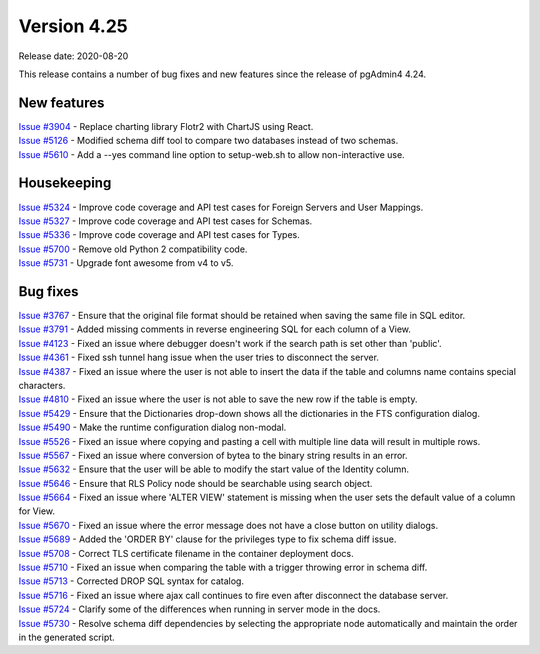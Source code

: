 ************
Version 4.25
************

Release date: 2020-08-20

This release contains a number of bug fixes and new features since the release of pgAdmin4 4.24.

New features
************

| `Issue #3904 <https://redmine.postgresql.org/issues/3904>`_ -  Replace charting library Flotr2 with ChartJS using React.
| `Issue #5126 <https://redmine.postgresql.org/issues/5126>`_ -  Modified schema diff tool to compare two databases instead of two schemas.
| `Issue #5610 <https://redmine.postgresql.org/issues/5610>`_ -  Add a --yes command line option to setup-web.sh to allow non-interactive use.

Housekeeping
************

| `Issue #5324 <https://redmine.postgresql.org/issues/5324>`_ -  Improve code coverage and API test cases for Foreign Servers and User Mappings.
| `Issue #5327 <https://redmine.postgresql.org/issues/5327>`_ -  Improve code coverage and API test cases for Schemas.
| `Issue #5336 <https://redmine.postgresql.org/issues/5336>`_ -  Improve code coverage and API test cases for Types.
| `Issue #5700 <https://redmine.postgresql.org/issues/5700>`_ -  Remove old Python 2 compatibility code.
| `Issue #5731 <https://redmine.postgresql.org/issues/5731>`_ -  Upgrade font awesome from v4 to v5.

Bug fixes
*********

| `Issue #3767 <https://redmine.postgresql.org/issues/3767>`_ -  Ensure that the original file format should be retained when saving the same file in SQL editor.
| `Issue #3791 <https://redmine.postgresql.org/issues/3791>`_ -  Added missing comments in reverse engineering SQL for each column of a View.
| `Issue #4123 <https://redmine.postgresql.org/issues/4123>`_ -  Fixed an issue where debugger doesn't work if the search path is set other than 'public'.
| `Issue #4361 <https://redmine.postgresql.org/issues/4361>`_ -  Fixed ssh tunnel hang issue when the user tries to disconnect the server.
| `Issue #4387 <https://redmine.postgresql.org/issues/4387>`_ -  Fixed an issue where the user is not able to insert the data if the table and columns name contains special characters.
| `Issue #4810 <https://redmine.postgresql.org/issues/4810>`_ -  Fixed an issue where the user is not able to save the new row if the table is empty.
| `Issue #5429 <https://redmine.postgresql.org/issues/5429>`_ -  Ensure that the Dictionaries drop-down shows all the dictionaries in the FTS configuration dialog.
| `Issue #5490 <https://redmine.postgresql.org/issues/5490>`_ -  Make the runtime configuration dialog non-modal.
| `Issue #5526 <https://redmine.postgresql.org/issues/5526>`_ -  Fixed an issue where copying and pasting a cell with multiple line data will result in multiple rows.
| `Issue #5567 <https://redmine.postgresql.org/issues/5567>`_ -  Fixed an issue where conversion of bytea to the binary string results in an error.
| `Issue #5632 <https://redmine.postgresql.org/issues/5632>`_ -  Ensure that the user will be able to modify the start value of the Identity column.
| `Issue #5646 <https://redmine.postgresql.org/issues/5646>`_ -  Ensure that RLS Policy node should be searchable using search object.
| `Issue #5664 <https://redmine.postgresql.org/issues/5664>`_ -  Fixed an issue where 'ALTER VIEW' statement is missing when the user sets the default value of a column for View.
| `Issue #5670 <https://redmine.postgresql.org/issues/5670>`_ -  Fixed an issue where the error message does not have a close button on utility dialogs.
| `Issue #5689 <https://redmine.postgresql.org/issues/5689>`_ -  Added the 'ORDER BY' clause for the privileges type to fix schema diff issue.
| `Issue #5708 <https://redmine.postgresql.org/issues/5708>`_ -  Correct TLS certificate filename in the container deployment docs.
| `Issue #5710 <https://redmine.postgresql.org/issues/5710>`_ -  Fixed an issue when comparing the table with a trigger throwing error in schema diff.
| `Issue #5713 <https://redmine.postgresql.org/issues/5713>`_ -  Corrected DROP SQL syntax for catalog.
| `Issue #5716 <https://redmine.postgresql.org/issues/5716>`_ -  Fixed an issue where ajax call continues to fire even after disconnect the database server.
| `Issue #5724 <https://redmine.postgresql.org/issues/5724>`_ -  Clarify some of the differences when running in server mode in the docs.
| `Issue #5730 <https://redmine.postgresql.org/issues/5730>`_ -  Resolve schema diff dependencies by selecting the appropriate node automatically and maintain the order in the generated script.